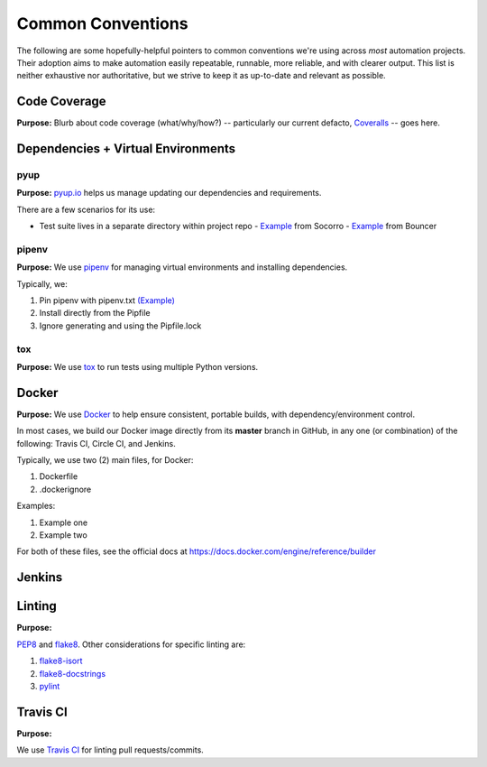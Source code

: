 ==================
Common Conventions
==================
The following are some hopefully-helpful pointers to common conventions we're using across *most* automation projects.  Their adoption aims to make automation easily repeatable, runnable, more reliable, and with clearer output.  This list is neither exhaustive nor authoritative, but we strive to keep it as up-to-date and relevant as possible. 

Code Coverage
-------------
**Purpose:** Blurb about code coverage (what/why/how?) -- particularly our current defacto, `Coveralls <https://coveralls.io>`_ -- goes here.

Dependencies + Virtual Environments
-----------------------------------

pyup
~~~~~~~
**Purpose:** `pyup.io <https://pyup.io>`_ helps us manage updating our dependencies and requirements.

There are a few scenarios for its use:

* Test suite lives in a separate directory within project repo
  - `Example <https://github.com/mozilla-services/socorro/blob/3232f5e420fd7e5b80fa456c8f4c583b58ef1fbb/.pyup.yml>`_ from Socorro
  - `Example <https://github.com/mozilla-services/go-bouncer/blob/86e9b428eee25e1d708935397da884f99f9be051/.pyup.yml>`_ from Bouncer

pipenv
~~~~~~
**Purpose:** We use `pipenv <https://docs.pipenv.org/>`_ for managing virtual environments and installing dependencies.

Typically, we:

#. Pin pipenv with pipenv.txt `(Example) <https://github.com/mozilla/stubattribution-tests/blob/730551c564833ce6488fb181f7fb08405928124e/pipenv.txt>`_
#. Install directly from the Pipfile
#. Ignore generating and using the Pipfile.lock

tox
~~~
**Purpose:** We use `tox <https://tox.readthedocs.io>`_ to run tests using multiple Python versions.

Docker
------
**Purpose:** We use `Docker <https://www.docker.com>`_ to help ensure consistent, portable builds, with dependency/environment control.

In most cases, we build our Docker image directly from its **master** branch in GitHub, in any one (or combination) of the following: Travis CI, Circle CI, and Jenkins.

Typically, we use two (2) main files, for Docker:

#. Dockerfile
#. .dockerignore

Examples:

#. Example one
#. Example two

For both of these files, see the official docs at https://docs.docker.com/engine/reference/builder

Jenkins
-------

Linting
-------
**Purpose:** 

`PEP8 <https://www.python.org/dev/peps/pep-0008/>`_ and `flake8 <http://flake8.pycqa.org>`_.  Other considerations for specific linting are:

#. `flake8-isort <https://pypi.python.org/pypi/flake8-isort>`_
#. `flake8-docstrings <https://pypi.python.org/pypi/flake8-docstrings>`_
#. `pylint <https://www.pylint.org/>`_

Travis CI
---------
**Purpose:**

We use `Travis CI <https://www.travis-ci.org/>`_ for linting pull requests/commits.
